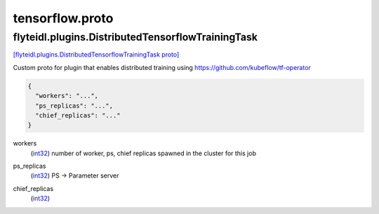.. _api_file_flyteidl/plugins/tensorflow.proto:

tensorflow.proto
=================================

.. _api_msg_flyteidl.plugins.DistributedTensorflowTrainingTask:

flyteidl.plugins.DistributedTensorflowTrainingTask
--------------------------------------------------

`[flyteidl.plugins.DistributedTensorflowTrainingTask proto] <https://github.com/lyft/flyteidl/blob/master/protos/flyteidl/plugins/tensorflow.proto#L7>`_

Custom proto for plugin that enables distributed training using https://github.com/kubeflow/tf-operator

.. code-block:: json

  {
    "workers": "...",
    "ps_replicas": "...",
    "chief_replicas": "..."
  }

.. _api_field_flyteidl.plugins.DistributedTensorflowTrainingTask.workers:

workers
  (`int32 <https://developers.google.com/protocol-buffers/docs/proto#scalar>`_) number of worker, ps, chief replicas spawned in the cluster for this job
  
  
.. _api_field_flyteidl.plugins.DistributedTensorflowTrainingTask.ps_replicas:

ps_replicas
  (`int32 <https://developers.google.com/protocol-buffers/docs/proto#scalar>`_) PS -> Parameter server
  
  
.. _api_field_flyteidl.plugins.DistributedTensorflowTrainingTask.chief_replicas:

chief_replicas
  (`int32 <https://developers.google.com/protocol-buffers/docs/proto#scalar>`_) 
  

